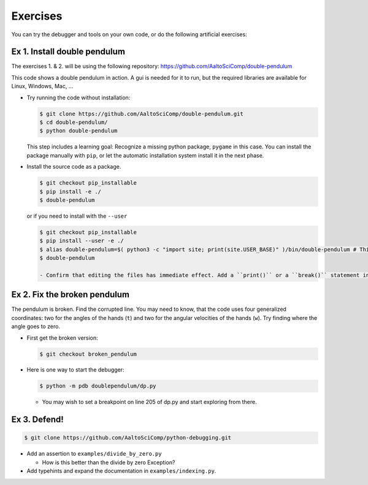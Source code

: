 =========   
Exercises
=========

You can try the debugger and tools on your own code, or do the following artificial exercises:

Ex 1. Install double pendulum
=============================

The exercises 1. & 2. will be using the following repository:
https://github.com/AaltoSciComp/double-pendulum

This code shows a double pendulum in action. A gui is needed for it to run, but the required libraries are available for Linux, Windows, Mac, ...


- Try running the code without installation:

  .. code-block:: console
		
     $ git clone https://github.com/AaltoSciComp/double-pendulum.git
     $ cd double-pendulum/
     $ python double-pendulum

  This step includes a learning goal: Recognize a missing python package, ``pygame`` in this case. You can install the package manually with ``pip``, or let the automatic installation system install it in the next phase.

- Install the source code as a package.

  .. code-block:: console
		
     $ git checkout pip_installable
     $ pip install -e ./
     $ double-pendulum

  or if you need to install with the ``--user``

  .. code-block:: console
		
     $ git checkout pip_installable
     $ pip install --user -e ./
     $ alias double-pendulum=$( python3 -c "import site; print(site.USER_BASE)" )/bin/double-pendulum # This is for bash/zsh shells. For C-family of shells, drop the "=". 
     $ double-pendulum
   
     - Confirm that editing the files has immediate effect. Add a ``print()`` or a ``break()`` statement in the ``main()``-function in ``double-pendulum/doublependulum/dp.py``.
   

Ex 2. Fix the broken pendulum
=============================

The pendulum is broken. Find the corrupted line. You may need to know, that the code uses four generalized coordinates: two for the angles of the hands (``t``) and two for the angular velocities of the hands (``w``). Try finding where the angle goes to zero.

- First get the broken version:

  .. code-block:: console
		
     $ git checkout broken_pendulum




- Here is one way to start the debugger:
   
  .. code-block:: console
		
     $ python -m pdb doublependulum/dp.py

  - You may wish to set a breakpoint on line 205 of dp.py and start exploring from there.

Ex 3. Defend!
=============

.. code-block:: console
		
   $ git clone https://github.com/AaltoSciComp/python-debugging.git

   
- Add an assertion to ``examples/divide_by_zero.py``

  - How is this better than the divide by zero Exception?

- Add typehints and expand the documentation in ``examples/indexing.py``.
